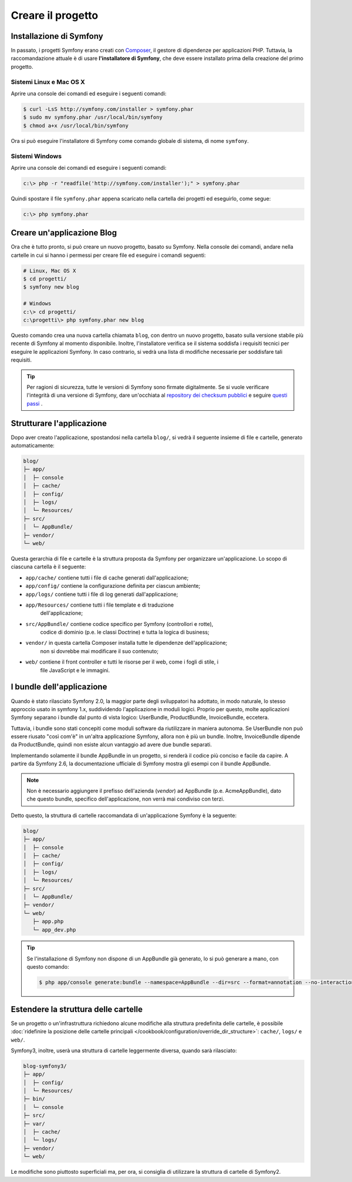 Creare il progetto
==================

Installazione di Symfony
------------------------

In passato, i progetti Symfony erano creati con `Composer`_, il gestore di dipendenze
per applicazioni PHP. Tuttavia, la raccomandazione attuale è di usare **l'installatore di Symfony**,
che deve essere installato prima della creazione del primo progetto.

Sistemi Linux e Mac OS X
~~~~~~~~~~~~~~~~~~~~~~~~

Aprire una console dei comandi ed eseguire i seguenti comandi:

.. code-block:: bash

    $ curl -LsS http://symfony.com/installer > symfony.phar
    $ sudo mv symfony.phar /usr/local/bin/symfony
    $ chmod a+x /usr/local/bin/symfony

Ora si può eseguire l'installatore di Symfony come comando globale di sistema, di nome
``symfony``.

Sistemi Windows
~~~~~~~~~~~~~~~

Aprire una console dei comandi ed eseguire i seguenti comandi:

.. code-block:: bash

    c:\> php -r "readfile('http://symfony.com/installer');" > symfony.phar

Quindi spostare il file ``symfony.phar`` appena scaricato nella cartella dei progetti
ed eseguirlo, come segue:

.. code-block:: bash

    c:\> php symfony.phar

Creare un'applicazione Blog
---------------------------

Ora che è tutto pronto, si può creare un nuovo progetto, basato su
Symfony. Nella console dei comandi, andare nella cartelle in cui si hanno i permessi
per creare file ed eseguire i comandi seguenti:

.. code-block:: bash

    # Linux, Mac OS X
    $ cd progetti/
    $ symfony new blog

    # Windows
    c:\> cd progetti/
    c:\progetti\> php symfony.phar new blog

Questo comando crea una nuova cartella chiamata ``blog``, con dentro un nuovo
progetto, basato sulla versione stabile più recente di Symfony al momento disponibile. Inoltre,
l'installatore  verifica se il sistema soddisfa i requisiti tecnici per eseguire le applicazioni
Symfony. In caso contrario, si vedrà una lista di modifiche necessarie per soddisfare tali
requisiti.

.. tip::

    Per ragioni di sicurezza, tutte le versioni di Symfony sono firmate digitalmente. Se si
    vuole verificare l'integrità di una versione di Symfony, dare un'occhiata al
    `repository dei checksum pubblici`_ e
    seguire `questi passi`_ .

Strutturare l'applicazione
--------------------------

Dopo aver creato l'applicazione, spostandosi nella cartella ``blog/``, si vedrà il seguente
insieme di file e cartelle, generato automaticamente:

.. code-block:: text

    blog/
    ├─ app/
    │  ├─ console
    │  ├─ cache/
    │  ├─ config/
    │  ├─ logs/
    │  └─ Resources/
    ├─ src/
    │  └─ AppBundle/
    ├─ vendor/
    └─ web/

Questa gerarchia di file e cartelle è la struttura proposta da Symfony per
organizzare un'applicazione. Lo scopo di ciascuna cartella è il
seguente:

* ``app/cache/`` contiene tutti i file di cache generati dall'applicazione;
* ``app/config/`` contiene la configurazione definita per ciascun ambiente;
* ``app/logs/`` contiene tutti i file di log generati dall'applicazione;
* ``app/Resources/`` contiene tutti i file template e di traduzione
    dell'applicazione;
* ``src/AppBundle/`` contiene codice specifico per Symfony (controllori e rotte),
   codice di dominio (p.e. le classi Doctrine) e tutta la logica di business;
* ``vendor/`` in questa cartella Composer installa tutte le dipendenze dell'applicazione;
    non si dovrebbe mai modificare il suo contenuto;
* ``web/`` contiene il front controller e tutti le risorse per il web, come i fogli di stile, i
   file JavaScript e le immagini.

I bundle dell'applicazione
--------------------------

Quando è stato rilasciato Symfony 2.0, la maggior parte degli sviluppatori ha adottato, in modo naturale,
lo stesso approccio usato in symfony 1.x, suddividendo l'applicazione in moduli logici. Proprio per questo,
molte applicazioni Symfony separano i bundle dal punto di vista logico: UserBundle,
ProductBundle, InvoiceBundle, eccetera.

Tuttavia, i bundle sono stati concepiti come moduli software da riutilizzare in maniera
autonoma. Se UserBundle non può essere riusato "così com'è" in un'altra applicazione Symfony,
allora non è più un bundle. Inoltre, InvoiceBundle dipende da
ProductBundle, quindi non esiste alcun vantaggio ad avere due bundle separati.

.. best-practice::

    Creare solamente un bundle, chiamato AppBundle, per la logica dell'applicazione

Implementando solamente il bundle AppBundle in un progetto, si renderà il codice più conciso
e facile da capire. A partire da Symfony 2.6, la documentazione ufficiale di
Symfony mostra gli esempi con il bundle AppBundle.

.. note::

    Non è necessario aggiungere il prefisso dell'azienda (*vendor*) ad AppBundle (p.e.
    AcmeAppBundle), dato che questo bundle, specifico dell'applicazione, non verrà mai
    condiviso con terzi.

Detto questo, la struttura di cartelle raccomandata di un'applicazione Symfony
è la seguente:

.. code-block:: text

    blog/
    ├─ app/
    │  ├─ console
    │  ├─ cache/
    │  ├─ config/
    │  ├─ logs/
    │  └─ Resources/
    ├─ src/
    │  └─ AppBundle/
    ├─ vendor/
    └─ web/
       ├─ app.php
       └─ app_dev.php

.. tip::

    Se l'installazione di Symfony non dispone di un AppBundle già generato,
    lo si può generare a mano, con questo comando:

    .. code-block:: bash

        $ php app/console generate:bundle --namespace=AppBundle --dir=src --format=annotation --no-interaction

Estendere la struttura delle cartelle
-------------------------------------

Se un progetto o un'infrastruttura richiedono alcune modifiche alla struttura predefinita
delle cartelle, è possibile
:doc:`ridefinire la posizione delle cartelle principali </cookbook/configuration/override_dir_structure>`:
``cache/``, ``logs/`` e ``web/``.

Symfony3, inoltre, userà una struttura di cartelle leggermente diversa, quando
sarà rilasciato:

.. code-block:: text

    blog-symfony3/
    ├─ app/
    │  ├─ config/
    │  └─ Resources/
    ├─ bin/
    │  └─ console
    ├─ src/
    ├─ var/
    │  ├─ cache/
    │  └─ logs/
    ├─ vendor/
    └─ web/

Le modifiche sono piuttosto superficiali ma, per ora, si consiglia di utilizzare
la struttura di cartelle di Symfony2.

.. _`Composer`: https://getcomposer.org/
.. _`Get Started`: https://getcomposer.org/doc/00-intro.md
.. _`Composer download page`: https://getcomposer.org/download/
.. _`repository dei checksum pubblici`: https://github.com/sensiolabs/checksums
.. _`questi passi`: http://fabien.potencier.org/article/73/signing-project-releases
